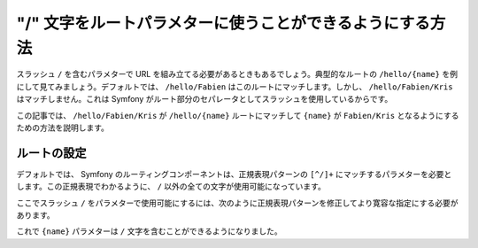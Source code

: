 .. index::
   single: Routing; Allow / in route parameter

"/" 文字をルートパラメターに使うことができるようにする方法
==========================================================

スラッシュ ``/`` を含むパラメターで URL を組み立てる必要があるときもあるでしょう。典型的なルートの ``/hello/{name}`` を例にして見てみましょう。デフォルトでは、 ``/hello/Fabien`` はこのルートにマッチします。しかし、 ``/hello/Fabien/Kris`` はマッチしません。これは Symfony がルート部分のセパレータとしてスラッシュを使用しているからです。

この記事では、 ``/hello/Fabien/Kris`` が ``/hello/{name}`` ルートにマッチして ``{name}`` が ``Fabien/Kris`` となるようにするための方法を説明します。

ルートの設定
------------

デフォルトでは、 Symfony のルーティングコンポーネントは、正規表現パターンの ``[^/]+`` にマッチするパラメターを必要とします。この正規表現でわかるように、 ``/`` 以外の全ての文字が使用可能になっています。

ここでスラッシュ ``/`` をパラメターで使用可能にするには、次のように正規表現パターンを修正してより寛容な指定にする必要があります。

.. configuration-block::

    .. code-block:: yaml

        _hello:
            pattern: /hello/{name}
            defaults: { _controller: AcmeDemoBundle:Demo:hello }
            requirements:
                name: ".+"

    .. code-block:: xml

        <?xml version="1.0" encoding="UTF-8" ?>

        <routes xmlns="http://symfony.com/schema/routing"
            xmlns:xsi="http://www.w3.org/2001/XMLSchema-instance"
            xsi:schemaLocation="http://symfony.com/schema/routing http://symfony.com/schema/routing/routing-1.0.xsd">

            <route id="_hello" pattern="/hello/{name}">
                <default key="_controller">AcmeDemoBundle:Demo:hello</default>
                <requirement key="name">.+</requirement>
            </route>
        </routes>

    .. code-block:: php

        use Symfony\Component\Routing\RouteCollection;
        use Symfony\Component\Routing\Route;

        $collection = new RouteCollection();
        $collection->add('_hello', new Route('/hello/{name}', array(
            '_controller' => 'AcmeDemoBundle:Demo:hello',
        ), array(
            'name' => '.+',
        )));

        return $collection;

    .. code-block:: php-annotations

        use Sensio\Bundle\FrameworkExtraBundle\Configuration\Route;

        class DemoController
        {
            /**
             * @Route("/hello/{name}", name="_hello", requirements={"name" = ".+"})
             */
            public function helloAction($name)
            {
                // ...
            }
        }

これで ``{name}`` パラメターは ``/`` 文字を含むことができるようになりました。

.. 2011/10/24 ganchiku d4cee249baa41c03d940b8bf16511de686dea920

